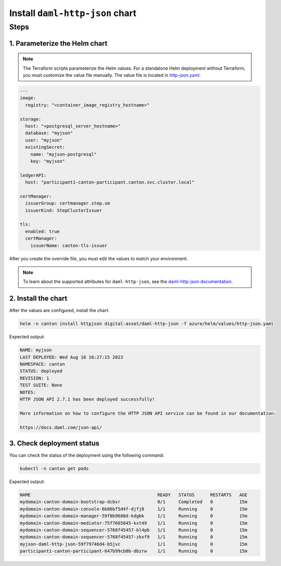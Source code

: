 .. Copyright (c) 2023 Digital Asset (Switzerland) GmbH and/or its affiliates. All rights reserved.
.. SPDX-License-Identifier: Apache-2.0

Install ``daml-http-json`` chart
################################

Steps
*****

1. Parameterize the Helm chart
==============================
    
.. note::
   The Terraform scripts parameterize the Helm values. For a standalone Helm deployment without Terraform, you must customize the value file manually. The value file is located in `http-json.yaml <https://github.com/DACH-NY/daml-enterprise-deployment-blueprints/blob/main/azure/helm/values/http-json.yaml>`_.

.. code-block:: yaml

   ---
   image:
     registry: "<container_image_registry_hostname>"

   storage:
     host: "<postgresql_server_hostname>"
     database: "myjson"
     user: "myjson"
     existingSecret:
       name: "myjson-postgresql"
       key: "myjson"

   ledgerAPI:
     host: "participant1-canton-participant.canton.svc.cluster.local"

   certManager:
     issuerGroup: certmanager.step.sm
     issuerKind: StepClusterIssuer

   tls:
     enabled: true
     certManager:
       issuerName: canton-tls-issuer

After you create the override file, you must edit the values to match your environment.

.. note::
   To learn about the supported attributes for ``daml-http-json``, see the `daml-http-json documentation <https://artifacthub.io/packages/helm/digital-asset/daml-http-json#parameters>`_.

2. Install the chart
====================

After the values are configured, install the chart:

.. code-block:: bash

   helm -n canton install httpjson digital-asset/daml-http-json -f azure/helm/values/http-json.yaml

Expected output:

.. code-block:: bash

   NAME: myjson
   LAST DEPLOYED: Wed Aug 16 16:27:15 2023
   NAMESPACE: canton
   STATUS: deployed
   REVISION: 1
   TEST SUITE: None
   NOTES:
   HTTP JSON API 2.7.1 has been deployed successfully!

   More information on how to configure the HTTP JSON API service can be found in our documentation:

   https://docs.daml.com/json-api/

3. Check deployment status
==========================

You can check the status of the deployment using the following command:

.. code-block:: bash

   kubectl -n canton get pods

Expected output:

.. code-block:: bash

   NAME                                                READY   STATUS      RESTARTS   AGE
   mydomain-canton-domain-bootstrap-dcbsr              0/1     Completed   0          15m
   mydomain-canton-domain-console-6b86bf5d4f-djfj8     1/1     Running     0          15m
   mydomain-canton-domain-manager-59f8b9688d-kdgbk     1/1     Running     0          15m
   mydomain-canton-domain-mediator-75f7665845-kxt49    1/1     Running     0          15m
   mydomain-canton-domain-sequencer-5768f45457-bl4pb   1/1     Running     0          15m
   mydomain-canton-domain-sequencer-5768f45457-zkxf9   1/1     Running     0          15m
   myjson-daml-http-json-59f79746d4-b5jvc              1/1     Running     0          15m
   participant1-canton-participant-647b99cb8b-dbzrw    1/1     Running     0          15m

